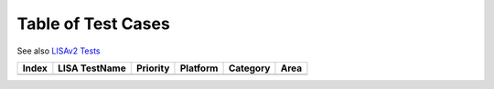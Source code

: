 Table of Test Cases
===================

See also `LISAv2
Tests <https://github.com/microsoft/lisa/blob/master/Documents/LISAv2-TestCase-Statistics.html>`__

===== ============= ======== ======== ======== ====
Index LISA TestName Priority Platform Category Area
===== ============= ======== ======== ======== ====
===== ============= ======== ======== ======== ====
